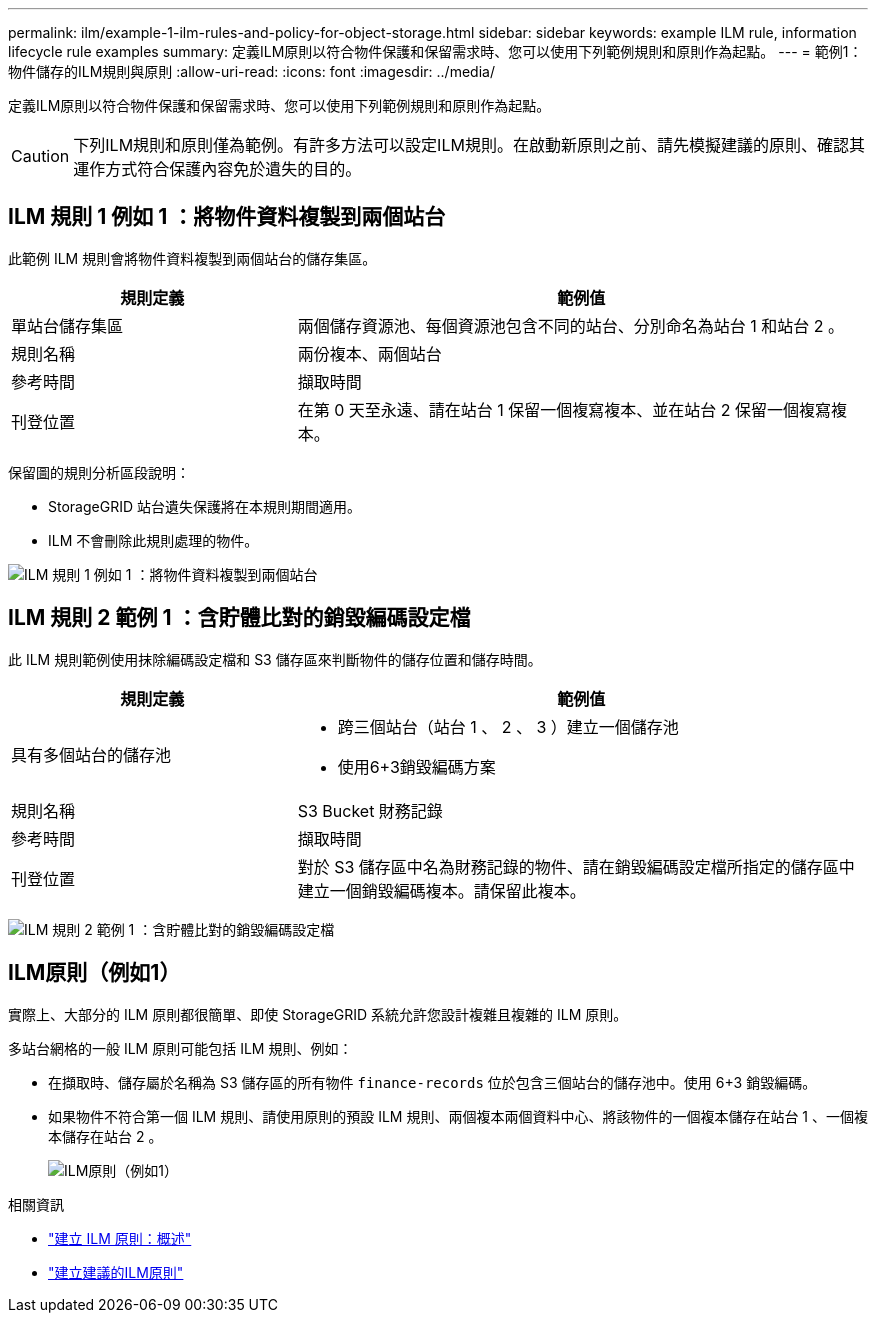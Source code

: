 ---
permalink: ilm/example-1-ilm-rules-and-policy-for-object-storage.html 
sidebar: sidebar 
keywords: example ILM rule, information lifecycle rule examples 
summary: 定義ILM原則以符合物件保護和保留需求時、您可以使用下列範例規則和原則作為起點。 
---
= 範例1：物件儲存的ILM規則與原則
:allow-uri-read: 
:icons: font
:imagesdir: ../media/


[role="lead"]
定義ILM原則以符合物件保護和保留需求時、您可以使用下列範例規則和原則作為起點。


CAUTION: 下列ILM規則和原則僅為範例。有許多方法可以設定ILM規則。在啟動新原則之前、請先模擬建議的原則、確認其運作方式符合保護內容免於遺失的目的。



== ILM 規則 1 例如 1 ：將物件資料複製到兩個站台

此範例 ILM 規則會將物件資料複製到兩個站台的儲存集區。

[cols="1a,2a"]
|===
| 規則定義 | 範例值 


 a| 
單站台儲存集區
 a| 
兩個儲存資源池、每個資源池包含不同的站台、分別命名為站台 1 和站台 2 。



 a| 
規則名稱
 a| 
兩份複本、兩個站台



 a| 
參考時間
 a| 
擷取時間



 a| 
刊登位置
 a| 
在第 0 天至永遠、請在站台 1 保留一個複寫複本、並在站台 2 保留一個複寫複本。

|===
保留圖的規則分析區段說明：

* StorageGRID 站台遺失保護將在本規則期間適用。
* ILM 不會刪除此規則處理的物件。


image::../media/ilm_rule_two_copies_two_data_centers.png[ILM 規則 1 例如 1 ：將物件資料複製到兩個站台]



== ILM 規則 2 範例 1 ：含貯體比對的銷毀編碼設定檔

此 ILM 規則範例使用抹除編碼設定檔和 S3 儲存區來判斷物件的儲存位置和儲存時間。

[cols="1a,2a"]
|===
| 規則定義 | 範例值 


 a| 
具有多個站台的儲存池
 a| 
* 跨三個站台（站台 1 、 2 、 3 ）建立一個儲存池
* 使用6+3銷毀編碼方案




 a| 
規則名稱
 a| 
S3 Bucket 財務記錄



 a| 
參考時間
 a| 
擷取時間



 a| 
刊登位置
 a| 
對於 S3 儲存區中名為財務記錄的物件、請在銷毀編碼設定檔所指定的儲存區中建立一個銷毀編碼複本。請保留此複本。

|===
image:../media/ilm_rule_ec_for_s3_bucket_finance_records.png["ILM 規則 2 範例 1 ：含貯體比對的銷毀編碼設定檔"]



== ILM原則（例如1）

實際上、大部分的 ILM 原則都很簡單、即使 StorageGRID 系統允許您設計複雜且複雜的 ILM 原則。

多站台網格的一般 ILM 原則可能包括 ILM 規則、例如：

* 在擷取時、儲存屬於名稱為 S3 儲存區的所有物件 `finance-records` 位於包含三個站台的儲存池中。使用 6+3 銷毀編碼。
* 如果物件不符合第一個 ILM 規則、請使用原則的預設 ILM 規則、兩個複本兩個資料中心、將該物件的一個複本儲存在站台 1 、一個複本儲存在站台 2 。
+
image::../media/policy_1_configured_policy.png[ILM原則（例如1）]



.相關資訊
* link:creating-ilm-policy.html["建立 ILM 原則：概述"]
* link:creating-proposed-ilm-policy.html["建立建議的ILM原則"]

